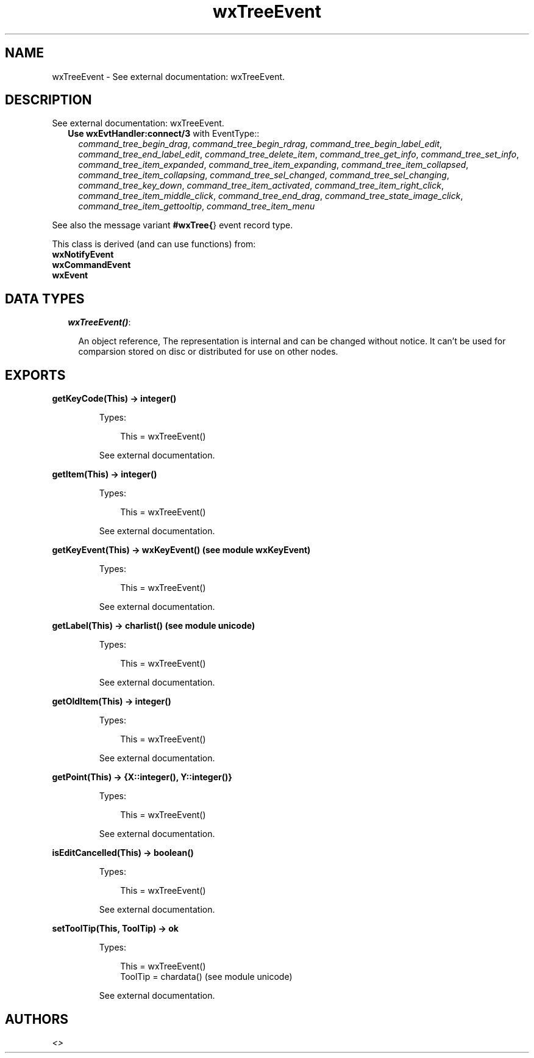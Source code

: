 .TH wxTreeEvent 3 "wx 1.3" "" "Erlang Module Definition"
.SH NAME
wxTreeEvent \- See external documentation: wxTreeEvent.
.SH DESCRIPTION
.LP
See external documentation: wxTreeEvent\&.
.RS 2
.TP 2
.B
Use \fBwxEvtHandler:connect/3\fR\& with EventType::
\fIcommand_tree_begin_drag\fR\&, \fIcommand_tree_begin_rdrag\fR\&, \fIcommand_tree_begin_label_edit\fR\&, \fIcommand_tree_end_label_edit\fR\&, \fIcommand_tree_delete_item\fR\&, \fIcommand_tree_get_info\fR\&, \fIcommand_tree_set_info\fR\&, \fIcommand_tree_item_expanded\fR\&, \fIcommand_tree_item_expanding\fR\&, \fIcommand_tree_item_collapsed\fR\&, \fIcommand_tree_item_collapsing\fR\&, \fIcommand_tree_sel_changed\fR\&, \fIcommand_tree_sel_changing\fR\&, \fIcommand_tree_key_down\fR\&, \fIcommand_tree_item_activated\fR\&, \fIcommand_tree_item_right_click\fR\&, \fIcommand_tree_item_middle_click\fR\&, \fIcommand_tree_end_drag\fR\&, \fIcommand_tree_state_image_click\fR\&, \fIcommand_tree_item_gettooltip\fR\&, \fIcommand_tree_item_menu\fR\&
.RE
.LP
See also the message variant \fB#wxTree{\fR\&} event record type\&.
.LP
This class is derived (and can use functions) from: 
.br
\fBwxNotifyEvent\fR\& 
.br
\fBwxCommandEvent\fR\& 
.br
\fBwxEvent\fR\& 
.SH "DATA TYPES"

.RS 2
.TP 2
.B
\fIwxTreeEvent()\fR\&:

.RS 2
.LP
An object reference, The representation is internal and can be changed without notice\&. It can\&'t be used for comparsion stored on disc or distributed for use on other nodes\&.
.RE
.RE
.SH EXPORTS
.LP
.B
getKeyCode(This) -> integer()
.br
.RS
.LP
Types:

.RS 3
This = wxTreeEvent()
.br
.RE
.RE
.RS
.LP
See external documentation\&.
.RE
.LP
.B
getItem(This) -> integer()
.br
.RS
.LP
Types:

.RS 3
This = wxTreeEvent()
.br
.RE
.RE
.RS
.LP
See external documentation\&.
.RE
.LP
.B
getKeyEvent(This) -> wxKeyEvent() (see module wxKeyEvent)
.br
.RS
.LP
Types:

.RS 3
This = wxTreeEvent()
.br
.RE
.RE
.RS
.LP
See external documentation\&.
.RE
.LP
.B
getLabel(This) -> charlist() (see module unicode)
.br
.RS
.LP
Types:

.RS 3
This = wxTreeEvent()
.br
.RE
.RE
.RS
.LP
See external documentation\&.
.RE
.LP
.B
getOldItem(This) -> integer()
.br
.RS
.LP
Types:

.RS 3
This = wxTreeEvent()
.br
.RE
.RE
.RS
.LP
See external documentation\&.
.RE
.LP
.B
getPoint(This) -> {X::integer(), Y::integer()}
.br
.RS
.LP
Types:

.RS 3
This = wxTreeEvent()
.br
.RE
.RE
.RS
.LP
See external documentation\&.
.RE
.LP
.B
isEditCancelled(This) -> boolean()
.br
.RS
.LP
Types:

.RS 3
This = wxTreeEvent()
.br
.RE
.RE
.RS
.LP
See external documentation\&.
.RE
.LP
.B
setToolTip(This, ToolTip) -> ok
.br
.RS
.LP
Types:

.RS 3
This = wxTreeEvent()
.br
ToolTip = chardata() (see module unicode)
.br
.RE
.RE
.RS
.LP
See external documentation\&.
.RE
.SH AUTHORS
.LP

.I
<>